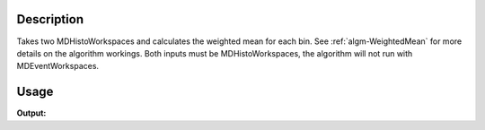 .. algorithm::

.. summary::

.. alias::

.. properties::

Description
-----------

Takes two MDHistoWorkspaces and calculates the weighted mean for each
bin. See :ref:`algm-WeightedMean` for more details on the
algorithm workings. Both inputs must be MDHistoWorkspaces, the algorithm
will not run with MDEventWorkspaces.


Usage
-----

.. testcode:: WeightedMeanMD

   ws = CreateMDHistoWorkspace(SignalInput=range(0,12), ErrorInput=range(0,12), NumberOfEvents=range(0,12), Dimensionality=2, Extents='-1,-1,2,2', NumberOfBins='3,4', Names='1,1', Units='2,2')
   ws.setTo(1,2,3)
   ws1 = CreateMDHistoWorkspace(SignalInput='6,5,4,3,2,1,6,5,4,3,2,1', ErrorInput='6,5,4,3,2,1,6,5,4,3,2,1', NumberOfEvents='6,5,4,3,2,1,6,5,4,3,2,2', Dimensionality=2, Extents='-1,-1,2,2', NumberOfBins='3,4', Names='1,1', Units='2,2')
   ws1.setTo(4,5,6)
   
   out = WeightedMeanMD(LHSWorkspace = ws, RHSWorkspace=ws1)
   
   print "ws signal at 0:", ws.signalAt(0) # Should be a uniform signal, I think
   print "ws1 signal at 0:", ws1.signalAt(0)
   print "out signal at 0:", out.signalAt(0)

.. testcleanup:: WeightedMeanMD

   DeleteWorkspace(ws)
   DeleteWorkspace(ws1)
   DeleteWorkspace(out)

**Output:**

.. testoutput:: WeightedMeanMD

   ws signal at 0: 1.0
   ws1 signal at 0: 4.0
   out signal at 0: 1.85714285714

.. categories::

.. sourcelink::
